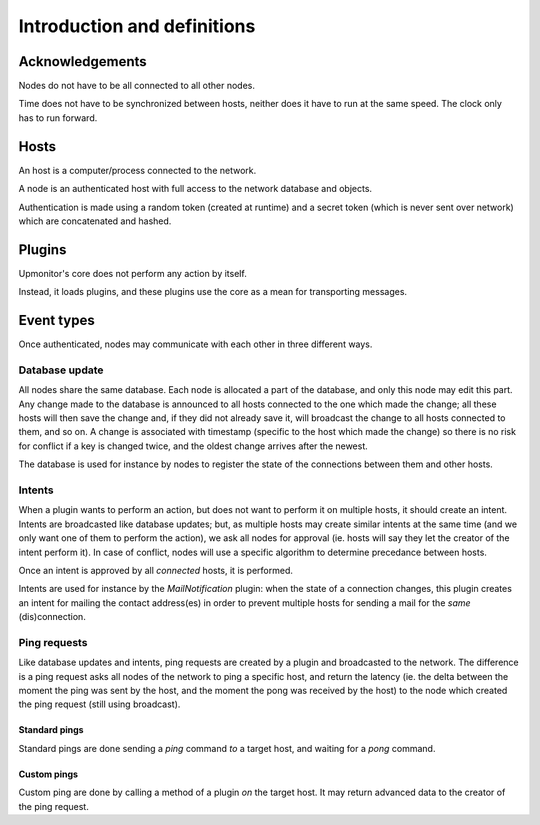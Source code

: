 Introduction and definitions
^^^^^^^^^^^^^^^^^^^^^^^^^^^^

Acknowledgements
================

Nodes do not have to be all connected to all other nodes.

Time does not have to be synchronized between hosts, neither does it have
to run at the same speed. The clock only has to run forward.

Hosts
=====

An host is a computer/process connected to the network.

A node is an authenticated host with full access to the network database
and objects.

Authentication is made using a random token (created at runtime) and a
secret token (which is never sent over network) which are concatenated
and hashed.

Plugins
=======

Upmonitor's core does not perform any action by itself.

Instead, it loads plugins, and these plugins use the core as a mean for
transporting messages.

Event types
===========

Once authenticated, nodes may communicate with each other in three
different ways.

Database update
---------------

All nodes share the same database. Each node is allocated a part of the
database, and only this node may edit this part.
Any change made to the database is announced to all hosts connected to
the one which made the change; all these hosts will then save the
change and, if they did not already save it, will broadcast the change
to all hosts connected to them, and so on.
A change is associated with timestamp (specific to the host which made
the change) so there is no risk for conflict if a key is changed
twice, and the oldest change arrives after the newest.

The database is used for instance by nodes to register the state of
the connections between them and other hosts.

Intents
-------

When a plugin wants to perform an action, but does not want to perform
it on multiple hosts, it should create an intent.
Intents are broadcasted like database updates; but, as multiple hosts
may create similar intents at the same time (and we only want one of them
to perform the action), we ask all nodes for approval (ie. hosts will say
they let the creator of the intent perform it).
In case of conflict, nodes will use a specific algorithm to determine
precedance between hosts.

Once an intent is approved by all *connected* hosts, it is performed.

Intents are used for instance by the `MailNotification` plugin: when
the state of a connection changes, this plugin creates an intent for
mailing the contact address(es) in order to prevent multiple hosts
for sending a mail for the *same* (dis)connection.

Ping requests
-------------

Like database updates and intents, ping requests are created by a plugin
and broadcasted to the network.
The difference is a ping request asks all nodes of the network to ping
a specific host, and return the latency (ie. the delta between the moment
the ping was sent by the host, and the moment the pong was received by
the host) to the node which created the ping request (still using
broadcast).

Standard pings
~~~~~~~~~~~~~~

Standard pings are done sending a `ping` command *to* a target host,
and waiting for a `pong` command.

Custom pings
~~~~~~~~~~~~

Custom ping are done by calling a method of a plugin *on* the target
host. It may return advanced data to the creator of the ping request.

